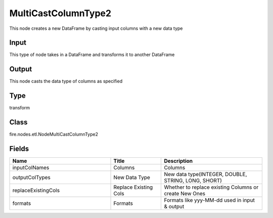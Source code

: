 MultiCastColumnType2
=========== 

This node creates a new DataFrame by casting input columns with a new data type

Input
--------------
This type of node takes in a DataFrame and transforms it to another DataFrame

Output
--------------
This node casts the data type of columns as specified

Type
--------- 

transform

Class
--------- 

fire.nodes.etl.NodeMultiCastColumnType2

Fields
--------- 

.. list-table::
      :widths: 10 5 10
      :header-rows: 1

      * - Name
        - Title
        - Description
      * - inputColNames
        - Columns
        - Columns
      * - outputColTypes
        - New Data Type
        - New data type(INTEGER, DOUBLE, STRING, LONG, SHORT)
      * - replaceExistingCols
        - Replace Existing Cols
        - Whether to replace existing Columns or create New Ones
      * - formats
        - Formats
        - Formats like yyy-MM-dd used in input & output





